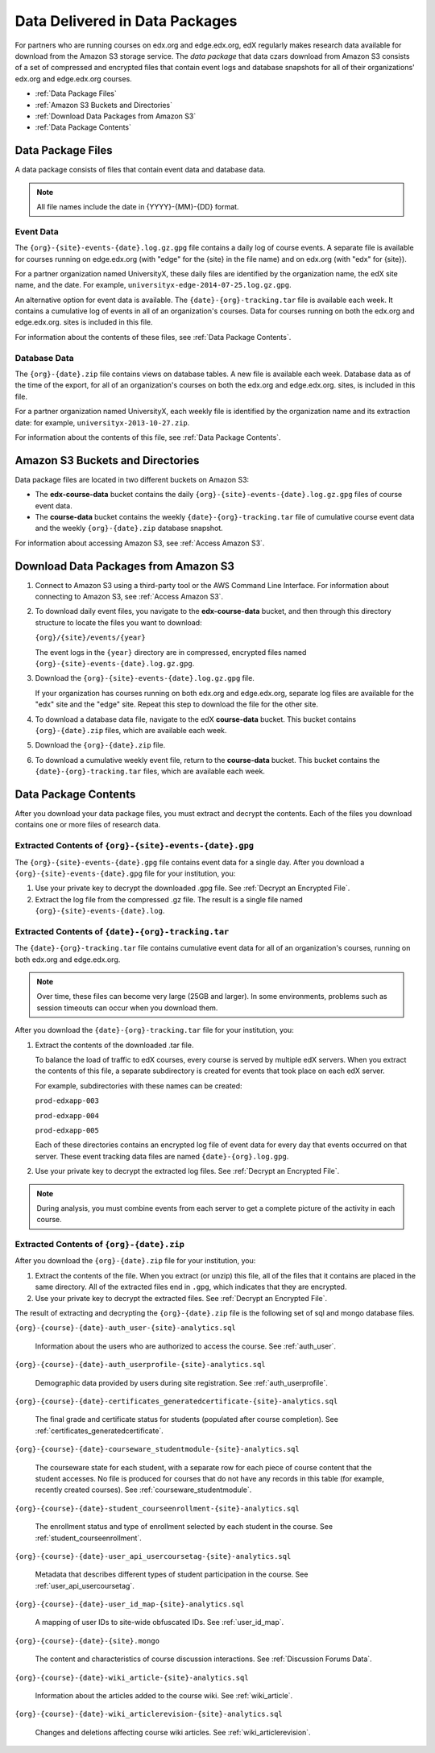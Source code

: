 .. _Package:

######################################
Data Delivered in Data Packages
######################################

For partners who are running courses on edx.org and edge.edx.org, edX regularly
makes research data available for download from the Amazon S3 storage service.
The *data package* that data czars download from Amazon S3 consists of a set of
compressed and encrypted files that contain event logs and database snapshots
for all of their organizations' edx.org and edge.edx.org courses.

* :ref:`Data Package Files`

* :ref:`Amazon S3 Buckets and Directories`

* :ref:`Download Data Packages from Amazon S3`

* :ref:`Data Package Contents`

.. _Data Package Files:

**********************
Data Package Files
**********************

A data package consists of files that contain event data and database data.

.. note:: All file names include the date in {YYYY}-{MM}-{DD} format.

============
Event Data
============

The ``{org}-{site}-events-{date}.log.gz.gpg`` file contains a daily log of
course events. A separate file is available for courses running on edge.edx.org
(with "edge" for the {site} in the file name) and on edx.org (with "edx" for
{site}).

For a partner organization named UniversityX, these daily files are identified by the organization name, the edX site name, and the date. For example, ``universityx-edge-2014-07-25.log.gz.gpg``.

An alternative option for event data is available. The
``{date}-{org}-tracking.tar`` file is available each week. It contains a
cumulative log of events in all of an organization's courses. Data for courses
running on both the edx.org and edge.edx.org. sites is included in this file.

.. remove this paragraph ^ when weekly file is removed.

For information about the contents of these files, see :ref:`Data Package
Contents`.

==================
Database Data
==================

The ``{org}-{date}.zip`` file contains views on database tables. A new file is
available each week. Database data as of the time of the export, for all of an
organization's courses on both the edx.org and edge.edx.org. sites, is included
in this file.

For a partner organization named UniversityX, each weekly file is identified by
the organization name and its extraction date: for example,
``universityx-2013-10-27.zip``.

For information about the contents of this file, see :ref:`Data Package
Contents`.

.. _Amazon S3 Buckets and Directories:

********************************************
Amazon S3 Buckets and Directories
********************************************

Data package files are located in two different buckets on Amazon S3:

* The **edx-course-data** bucket contains the daily
  ``{org}-{site}-events-{date}.log.gz.gpg`` files of course event data.
  
* The **course-data** bucket contains the weekly ``{date}-{org}-tracking.tar``
  file of cumulative course event data and the weekly ``{org}-{date}.zip``
  database snapshot.

.. revise this paragraph ^ when weekly event file is removed.

For information about accessing Amazon S3, see :ref:`Access Amazon S3`.

.. _Download Data Packages from Amazon S3:

****************************************************************
Download Data Packages from Amazon S3
****************************************************************

#. Connect to Amazon S3 using a third-party tool or the AWS Command Line
   Interface. For information about connecting to Amazon S3, see :ref:`Access
   Amazon S3`.

#. To download daily event files, you navigate to the **edx-course-data**
   bucket, and then through this directory structure to locate the files you
   want to download:

   ``{org}/{site}/events/{year}``

   The event logs in the ``{year}`` directory are in compressed, encrypted
   files named ``{org}-{site}-events-{date}.log.gz.gpg``.

3. Download the ``{org}-{site}-events-{date}.log.gz.gpg`` file.

   If your organization has courses running on both edx.org and edge.edx.org,
   separate log files are available for the "edx" site and the "edge" site.
   Repeat this step to download the file for the other site.

4. To download a database data file, navigate to the edX **course-data**
   bucket. This bucket contains ``{org}-{date}.zip`` files, which are
   available each week. 

#. Download the ``{org}-{date}.zip`` file. 

#. To download a cumulative weekly event file, return to the **course-data**
   bucket. This bucket contains the ``{date}-{org}-tracking.tar`` files, which
   are available each week.

.. remove this step ^ when weekly event logs are no longer available

.. _AWS Command Line Interface: http://aws.amazon.com/cli/

.. _Data Package Contents:

**********************
Data Package Contents
**********************

After you download your data package files, you must extract and decrypt the
contents. Each of the files you download contains one or more files of research
data.

============================================================
Extracted Contents of ``{org}-{site}-events-{date}.gpg``
============================================================

The ``{org}-{site}-events-{date}.gpg`` file contains event data for a single
day. After you download a ``{org}-{site}-events-{date}.gpg`` file for your
institution, you:

#. Use your private key to decrypt the downloaded .gpg file. See :ref:`Decrypt
   an Encrypted File`.

#. Extract the log file from the compressed .gz file. The result is a single
   file named ``{org}-{site}-events-{date}.log``.

.. remove this section v through the next note when weekly file is removed

============================================================
Extracted Contents of ``{date}-{org}-tracking.tar``
============================================================

The ``{date}-{org}-tracking.tar`` file contains cumulative event data for all
of an organization's courses, running on both edx.org and edge.edx.org.

.. note:: Over time, these files can become very large (25GB and larger). In some environments, problems such as session timeouts can occur when you download them. 

After you download the ``{date}-{org}-tracking.tar`` file for your
institution, you:

#. Extract the contents of the downloaded .tar file. 
   
   To balance the load of traffic to edX courses, every course is served by
   multiple edX servers. When you extract the contents of this file, a separate
   subdirectory is created for events that took place on each edX server.

   For example, subdirectories with these names can be created:

   ``prod-edxapp-003``

   ``prod-edxapp-004``

   ``prod-edxapp-005``

   Each of these directories contains an encrypted log file of event data for
   every day that events occurred on that server. These event tracking data
   files are named ``{date}-{org}.log.gpg``.

#. Use your private key to decrypt the extracted log files. See :ref:`Decrypt
   an Encrypted File`.

.. note:: During analysis, you must combine events from each server to get a complete picture of the activity in each course. 

.. remove this section ^ when weekly file is removed

============================================
Extracted Contents of ``{org}-{date}.zip``
============================================

After you download the ``{org}-{date}.zip`` file for your
institution, you:

#. Extract the contents of the file. When you extract (or unzip) this file, all
   of the files that it contains are placed in the same directory. All of the
   extracted files end in ``.gpg``, which indicates that they are encrypted.

#. Use your private key to decrypt the extracted files. See
   :ref:`Decrypt an Encrypted File`.

The result of extracting and decrypting the ``{org}-{date}.zip`` file is the
following set of sql and mongo database files.

``{org}-{course}-{date}-auth_user-{site}-analytics.sql``

  Information about the users who are authorized to access the course. See
  :ref:`auth_user`.

``{org}-{course}-{date}-auth_userprofile-{site}-analytics.sql``

  Demographic data provided by users during site registration. See
  :ref:`auth_userprofile`.

``{org}-{course}-{date}-certificates_generatedcertificate-{site}-analytics.sql``

  The final grade and certificate status for students (populated after course
  completion). See :ref:`certificates_generatedcertificate`.

``{org}-{course}-{date}-courseware_studentmodule-{site}-analytics.sql``

  The courseware state for each student, with a separate row for each piece of
  course content that the student accesses. No file is produced for courses
  that do not have any records in this table (for example, recently created
  courses). See :ref:`courseware_studentmodule`.

``{org}-{course}-{date}-student_courseenrollment-{site}-analytics.sql``

  The enrollment status and type of enrollment selected by each student in the
  course. See :ref:`student_courseenrollment`.

``{org}-{course}-{date}-user_api_usercoursetag-{site}-analytics.sql``

  Metadata that describes different types of student participation in the
  course. See :ref:`user_api_usercoursetag`.

``{org}-{course}-{date}-user_id_map-{site}-analytics.sql``

   A mapping of user IDs to site-wide obfuscated IDs. See :ref:`user_id_map`.

``{org}-{course}-{date}-{site}.mongo``

  The content and characteristics of course discussion interactions. See
  :ref:`Discussion Forums Data`.

``{org}-{course}-{date}-wiki_article-{site}-analytics.sql``

  Information about the articles added to the course wiki. See
  :ref:`wiki_article`.

``{org}-{course}-{date}-wiki_articlerevision-{site}-analytics.sql``

  Changes and deletions affecting course wiki articles. See
  :ref:`wiki_articlerevision`.
